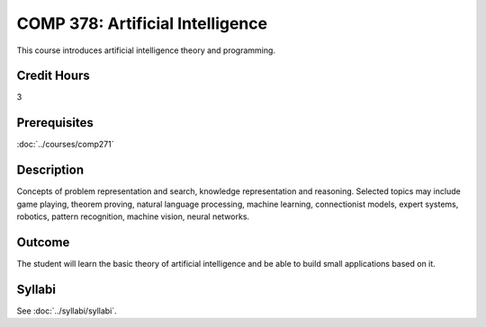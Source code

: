 .. index:: artificial intelligence

COMP 378: Artificial Intelligence
=================================

This course introduces artificial intelligence theory and programming.

Credit Hours
-----------------------

3

Prerequisites
------------------------------

:doc:`../courses/comp271`

Description
--------------------

Concepts of problem representation and search, knowledge representation
and reasoning. Selected topics may include game playing, theorem
proving, natural language processing, machine learning, connectionist
models, expert systems, robotics, pattern recognition, machine vision,
neural networks.

Outcome
-----------

The student will learn the basic theory of artificial intelligence and be able to build small applications based on it.

Syllabi
----------------------

See :doc:`../syllabi/syllabi`.
